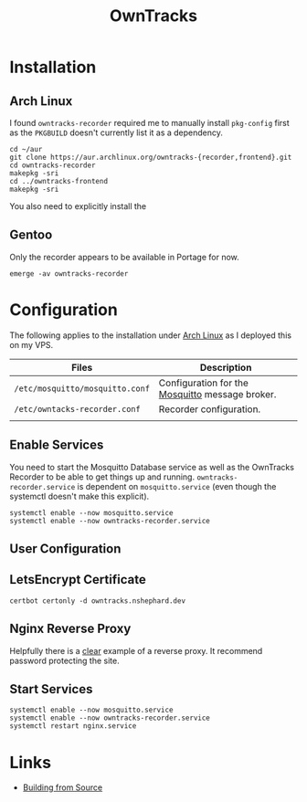 :PROPERTIES:
:ID:       5315e7ee-0ed9-4514-b1a9-0a03114d8191
:mtime:    20250504065636 20250330091626 20250329110559 20250329095813 20250328170851
:ctime:    20250328170851
:END:
#+TITLE: OwnTracks
#+FILETAGS: :linux:gps:tracking:

* Installation

** Arch Linux
I found ~owntracks-recorder~ required me to manually install ~pkg-config~ first as the ~PKGBUILD~ doesn't currently list
it as a dependency.

#+begin_src
cd ~/aur
git clone https://aur.archlinux.org/owntracks-{recorder,frontend}.git
cd owntracks-recorder
makepkg -sri
cd ../owntracks-frontend
makepkg -sri
#+end_src

You also need to explicitly install the

** Gentoo

Only the recorder appears to be available in Portage for now.

#+begin_src
emerge -av owntracks-recorder
#+end_src

* Configuration

The following applies to the installation under [[id:a53fa3c5-f091-4715-a1a4-a94071407abf][Arch Linux]] as I deployed this on my VPS.

| Files                           | Description                                     |
|---------------------------------+-------------------------------------------------|
| ~/etc/mosquitto/mosquitto.conf~ | Configuration for the [[https://mosquitto.org/][Mosquitto]] message broker. |
| ~/etc/owntacks-recorder.conf~   | Recorder configuration.                         |
|                                 |                                                 |



** Enable Services

You need to start the Mosquitto Database service as well as the OwnTracks Recorder to be able to get things up and
running. ~owntracks-recorder.service~ is dependent on ~mosquitto.service~ (even though the systemctl doesn't make this
explicit).

#+begin_src
systemctl enable --now mosquitto.service
systemctl enable --now owntracks-recorder.service
#+end_src

** User Configuration


** LetsEncrypt Certificate

#+begin_src
certbot certonly -d owntracks.nshephard.dev
#+end_src

** Nginx Reverse Proxy

Helpfully there is a [[https://github.com/owntracks/recorder#nginx][clear]] example of a reverse proxy. It recommend password protecting the site.

** Start Services

#+begin_src
systemctl enable --now mosquitto.service
systemctl enable --now owntracks-recorder.service
systemctl restart nginx.service
#+end_src
* Links

+ [[https://github.com/owntracks/recorder#building-from-source][Building from Source]]
